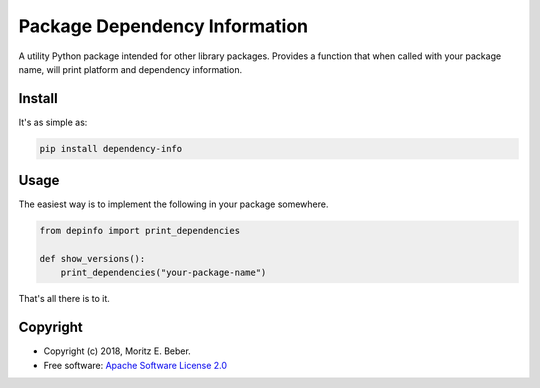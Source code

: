 ==============================
Package Dependency Information
==============================

.. image:: https://img.shields.io/pypi/v/depinfo.svg
   :target: https://pypi.org/pypi/depinfo
   :alt: PyPI

.. image:: https://travis-ci.org/Midnighter/dependency-info.svg?branch=master
   :target: https://travis-ci.org/Midnighter/dependency-info
   :alt: Travis CI

.. image:: https://codecov.io/gh/Midnighter/dependency-info/branch/master/graph/badge.svg
   :target: https://codecov.io/gh/Midnighter/dependency-info
   :alt: Codecov

A utility Python package intended for other library packages. Provides a 
function that when called with your package name, will print 
platform and dependency information.

Install
=======

It's as simple as:

.. code-block:: console

    pip install dependency-info

Usage
=====

The easiest way is to implement the following in your package somewhere.

.. code-block:: python

    from depinfo import print_dependencies
    
    def show_versions():
        print_dependencies("your-package-name")

That's all there is to it.

Copyright
=========

* Copyright (c) 2018, Moritz E. Beber.
* Free software: `Apache Software License 2.0 <LICENSE>`_
